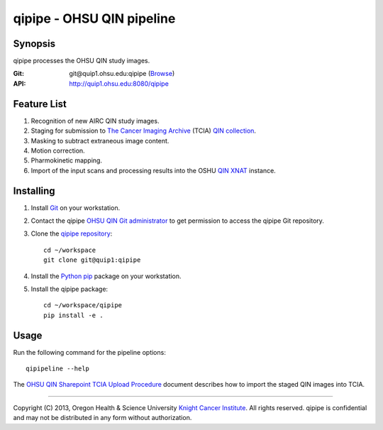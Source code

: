 qipipe - OHSU QIN pipeline
==========================

********
Synopsis
********
qipipe processes the OHSU QIN study images.

:Git: git\@quip1.ohsu.edu:qipipe (`Browse <http://quip1.ohsu.edu:6060/qipipe>`__)

:API: http://quip1.ohsu.edu:8080/qipipe

************
Feature List
************
1. Recognition of new AIRC QIN study images.

2. Staging for submission to `The Cancer Imaging Archive`_ (TCIA) `QIN collection`_.

3. Masking to subtract extraneous image content.

4. Motion correction.

5. Pharmokinetic mapping.

6. Import of the input scans and processing results into the OSHU `QIN XNAT`_ instance.

**********
Installing
**********
1. Install Git_ on your workstation.

2. Contact the qipipe `OHSU QIN Git administrator`_ to get permission to access the qipipe Git
   repository.

3. Clone the `qipipe repository`_::

       cd ~/workspace
       git clone git@quip1:qipipe
   
4. Install the Python_ pip_ package on
   your workstation.

5. Install the qipipe package::

       cd ~/workspace/qipipe
       pip install -e .

*****
Usage
*****
Run the following command for the pipeline options::

     qipipeline --help

The `OHSU QIN Sharepoint`_ `TCIA Upload Procedure`_ document describes how to import the staged QIN images into TCIA.

---------

Copyright (C) 2013, Oregon Health & Science University `Knight Cancer Institute`_. All rights reserved.
qipipe is confidential and may not be distributed in any form without authorization.


.. Targets:

.. _Advanced Imaging Research Center: http://www.ohsu.edu/xd/research/centers-institutes/airc/

.. _Git: http://git-scm.com

.. _Knight Cancer Institute: http://www.ohsu.edu/xd/health/services/cancer

.. _OHSU QIN Git administrator: loneyf@ohsu.edu

.. _OHSU QIN Sharepoint: https://bridge.ohsu.edu/research/knight/projects/qin/SitePages/Home.aspx

.. _pip: https://pypi.python.org/pypi/pip

.. _Python: http://www.python.org

.. _QIN XNAT: http://quip5.ohsu.edu:8080/xnat

.. _QIN collection: https://wiki.cancerimagingarchive.net/display/Public/Quantitative+Imaging+Network+Collections

.. _qipipe repository: http://quip1.ohsu.edu:6060/qipipe

.. _TCIA Upload Procedure: https://bridge.ohsu.edu/research/knight/projects/qin/_layouts/WordViewer.aspx?id=/research/knight/projects/qin/Shared%20Documents/TCIA%20upload%20procedure.docx&Source=https%3A%2F%2Fbridge%2Eohsu%2Eedu%2Fresearch%2Fknight%2Fprojects%2Fqin%2FSitePages%2FHome%2Easpx&DefaultItemOpen=1&DefaultItemOpen=1

.. _The Cancer Imaging Archive: http://cancerimagingarchive.net

